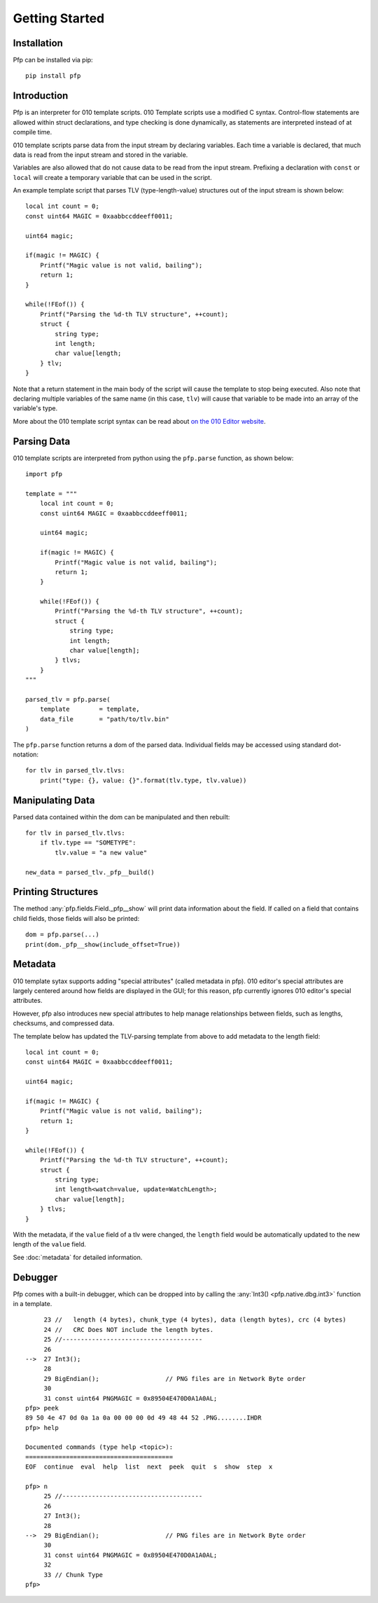 .. _getting_started:
Getting Started
===============

Installation
^^^^^^^^^^^^

Pfp can be installed via pip: ::

    pip install pfp

Introduction
^^^^^^^^^^^^

Pfp is an interpreter for 010 template scripts. 010 Template scripts
use a modified C syntax. Control-flow
statements are allowed within struct declarations, and type
checking is done dynamically, as statements are interpreted
instead of at compile time.

010 template scripts parse data from the input stream by declaring
variables. Each time a variable is declared, that much data is read
from the input stream and stored in the variable.

Variables are also allowed that do not cause data to be read from
the input stream. Prefixing a declaration with ``const`` or ``local``
will create a temporary variable that can be used in the script.

An example template script that parses TLV (type-length-value)
structures out of the input stream is shown below:

.. highlight:: c

::

    local int count = 0;
    const uint64 MAGIC = 0xaabbccddeeff0011;

    uint64 magic;

    if(magic != MAGIC) {
        Printf("Magic value is not valid, bailing");
        return 1;
    }

    while(!FEof()) {
        Printf("Parsing the %d-th TLV structure", ++count);
        struct {
            string type;
            int length;
            char value[length;
        } tlv;
    }

.. highlight:: python

Note that a return statement in the main body of the script will
cause the template to stop being executed. Also note that declaring
multiple variables of the same name (in this case, ``tlv``) will cause
that variable to be made into an array of the variable's type.

More about the 010 template script syntax can be read about
`on the 010 Editor website <http://www.sweetscape.com/010editor/templates.html>`_.

Parsing Data
^^^^^^^^^^^^

010 template scripts are interpreted from python using the ``pfp.parse``
function, as shown below: ::

    import pfp

    template = """
        local int count = 0;
        const uint64 MAGIC = 0xaabbccddeeff0011;

        uint64 magic;

        if(magic != MAGIC) {
            Printf("Magic value is not valid, bailing");
            return 1;
        }

        while(!FEof()) {
            Printf("Parsing the %d-th TLV structure", ++count);
            struct {
                string type;
                int length;
                char value[length];
            } tlvs;
        }
    """

    parsed_tlv = pfp.parse(
        template        = template,
        data_file       = "path/to/tlv.bin"
    )

The ``pfp.parse`` function returns a dom of the parsed data. Individual
fields may be accessed using standard dot-notation: ::

    for tlv in parsed_tlv.tlvs:
        print("type: {}, value: {}".format(tlv.type, tlv.value))

Manipulating Data
^^^^^^^^^^^^^^^^^

Parsed data contained within the dom can be manipulated and then
rebuilt: ::

    for tlv in parsed_tlv.tlvs:
        if tlv.type == "SOMETYPE":
            tlv.value = "a new value"

    new_data = parsed_tlv._pfp__build()

Printing Structures
^^^^^^^^^^^^^^^^^^^

The method :any:`pfp.fields.Field._pfp__show` will print data information
about the field. If called on a field that contains child fields, those
fields will also be printed: ::

    dom = pfp.parse(...)
    print(dom._pfp__show(include_offset=True))

Metadata
^^^^^^^^

010 template sytax supports adding "special attributes" (called
metadata in pfp). 010 editor's special attributes are largely
centered around how fields are displayed in the GUI; for this
reason, pfp currently ignores 010 editor's special attributes.

However, pfp also introduces new special attributes to help
manage relationships between fields, such as lengths, checksums,
and compressed data.

The template below has updated the TLV-parsing template from
above to add metadata to the length field:

.. highlight:: c
::

    local int count = 0;
    const uint64 MAGIC = 0xaabbccddeeff0011;

    uint64 magic;

    if(magic != MAGIC) {
        Printf("Magic value is not valid, bailing");
        return 1;
    }

    while(!FEof()) {
        Printf("Parsing the %d-th TLV structure", ++count);
        struct {
            string type;
            int length<watch=value, update=WatchLength>;
            char value[length];
        } tlvs;
    }
.. highlight:: python

With the metadata, if the ``value`` field of a tlv were changed,
the ``length`` field would be automatically updated to the
new length of the ``value`` field.

See :doc:`metadata` for detailed information.

Debugger
^^^^^^^^

Pfp comes with a built-in debugger, which can be dropped into
by calling the :any:`Int3() <pfp.native.dbg.int3>` function in a
template. ::

         23 //   length (4 bytes), chunk_type (4 bytes), data (length bytes), crc (4 bytes)
         24 //   CRC Does NOT include the length bytes.
         25 //--------------------------------------
         26 
    -->  27 Int3();
         28 
         29 BigEndian();                  // PNG files are in Network Byte order
         30 
         31 const uint64 PNGMAGIC = 0x89504E470D0A1A0AL;
    pfp> peek
    89 50 4e 47 0d 0a 1a 0a 00 00 00 0d 49 48 44 52 .PNG........IHDR
    pfp> help

    Documented commands (type help <topic>):
    ========================================
    EOF  continue  eval  help  list  next  peek  quit  s  show  step  x

    pfp> n
         25 //--------------------------------------
         26 
         27 Int3();
         28 
    -->  29 BigEndian();                  // PNG files are in Network Byte order
         30 
         31 const uint64 PNGMAGIC = 0x89504E470D0A1A0AL;
         32 
         33 // Chunk Type
    pfp>
